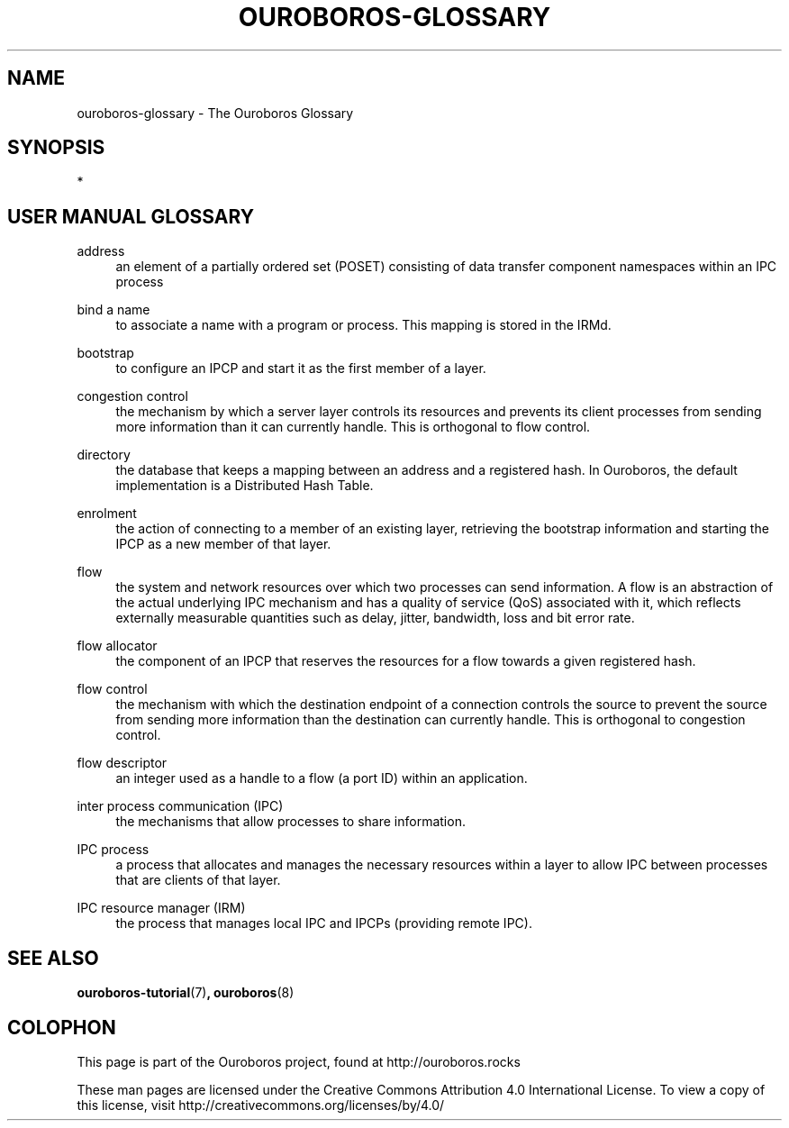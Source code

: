 .\" Ouroboros man pages CC-BY 2017 - 2020
.\" Dimitri Staessens <dimitri.staessens@ugent.be>
.\" Sander Vrijders <sander.vrijders@ugent.be>

.TH OUROBOROS-GLOSSARY 7 2017-12-02 Ouroboros "Ouroboros User Manual"

.SH NAME

ouroboros-glossary - The Ouroboros Glossary

.SH SYNOPSIS
 *

.SH USER MANUAL GLOSSARY
.PP
address
.RS 4
an element of a partially ordered set (POSET) consisting of data
transfer component namespaces within an IPC process
.RE

.PP
bind a name
.RS 4
to associate a name with a program or process. This mapping is stored
in the IRMd.
.RE

.PP
bootstrap
.RS 4
to configure an IPCP and start it as the first member of a layer.
.RE

.PP
congestion control
.RS 4
the mechanism by which a server layer controls its resources and
prevents its client processes from sending more information than it
can currently handle. This is orthogonal to flow control.
.RE

.PP
directory
.RS 4
the database that keeps a mapping between an address and a registered
hash. In Ouroboros, the default implementation is a Distributed Hash
Table.
.RE

.PP
enrolment
.RS 4
the action of connecting to a member of an existing layer, retrieving
the bootstrap information and starting the IPCP as a new member of
that layer.
.RE

.PP
flow
.RS 4
the system and network resources over which two processes can send
information. A flow is an abstraction of the actual underlying IPC
mechanism and has a quality of service (QoS) associated with it, which
reflects externally measurable quantities such as delay, jitter,
bandwidth, loss and bit error rate.
.RE

.PP
flow allocator
.RS 4
the component of an IPCP that reserves the resources for a flow
towards a given registered hash.
.RE

.PP
flow control
.RS 4
the mechanism with which the destination endpoint of a connection
controls the source to prevent the source from sending more
information than the destination can currently handle. This is
orthogonal to congestion control.
.RE

.PP
flow descriptor
.RS 4
an integer used as a handle to a flow (a port ID) within an
application.
.RE

.PP
inter process communication (IPC)
.RS 4
the mechanisms that allow processes to share information.
.RE

.PP
IPC process
.RS 4
a process that allocates and manages the necessary resources within a
layer to allow IPC between processes that are clients of that layer.
.RE

.PP
IPC resource manager (IRM)
.RS 4
the process that manages local IPC and IPCPs (providing remote IPC).
.RE

.SH SEE ALSO
\fBouroboros-tutorial\fR(7)\fB, ouroboros\fR(8)

.SH COLOPHON
This page is part of the Ouroboros project, found at
http://ouroboros.rocks

These man pages are licensed under the Creative Commons Attribution
4.0 International License. To view a copy of this license, visit
http://creativecommons.org/licenses/by/4.0/
